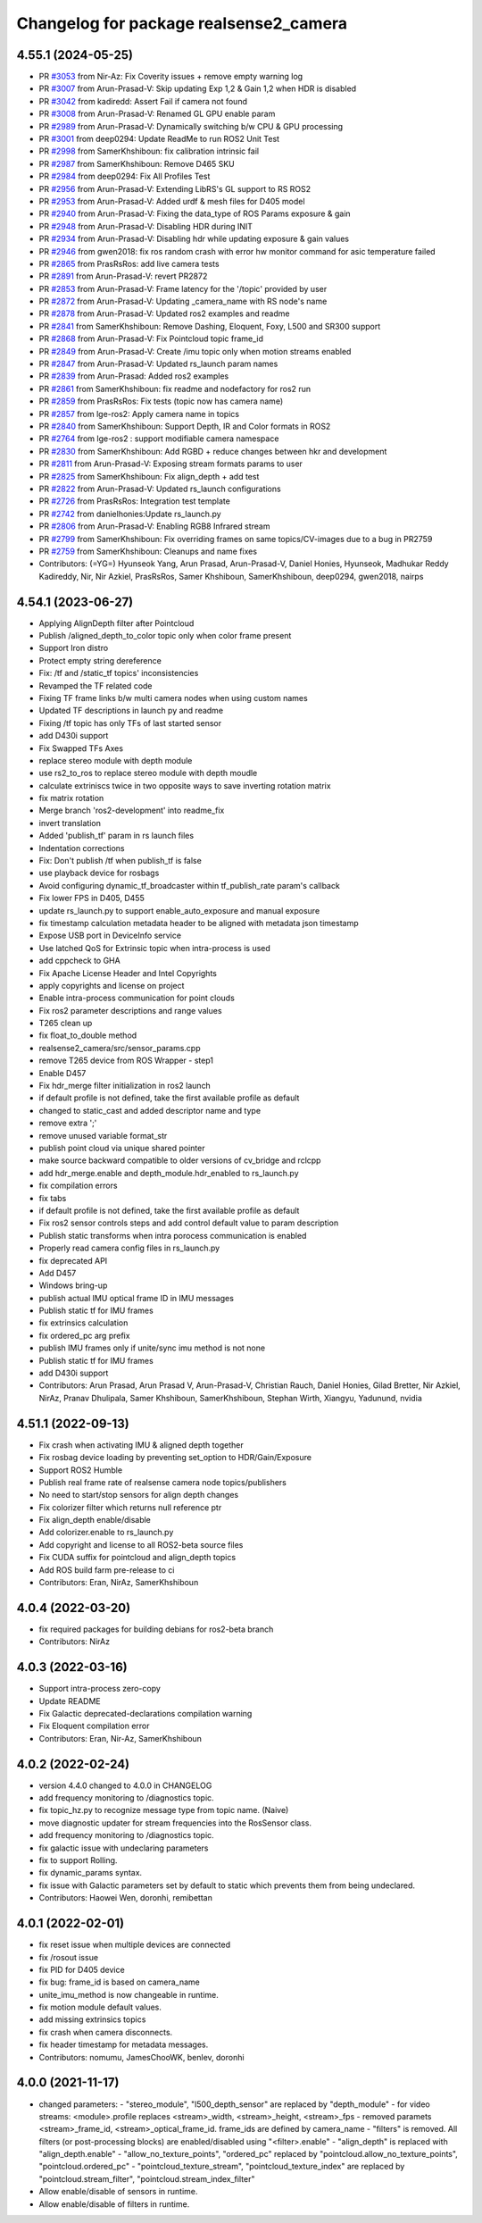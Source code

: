 ^^^^^^^^^^^^^^^^^^^^^^^^^^^^^^^^^^^^^^^
Changelog for package realsense2_camera
^^^^^^^^^^^^^^^^^^^^^^^^^^^^^^^^^^^^^^^

4.55.1 (2024-05-25)
-------------------
* PR `#3053 <https://github.com/IntelRealSense/realsense-ros/issues/3053>`_ from Nir-Az: Fix Coverity issues + remove empty warning log
* PR `#3007 <https://github.com/IntelRealSense/realsense-ros/issues/3007>`_ from Arun-Prasad-V: Skip updating Exp 1,2 & Gain 1,2 when HDR is disabled
* PR `#3042 <https://github.com/IntelRealSense/realsense-ros/issues/3042>`_ from kadiredd: Assert Fail if camera not found
* PR `#3008 <https://github.com/IntelRealSense/realsense-ros/issues/3008>`_ from Arun-Prasad-V: Renamed GL GPU enable param
* PR `#2989 <https://github.com/IntelRealSense/realsense-ros/issues/2989>`_ from Arun-Prasad-V: Dynamically switching b/w CPU & GPU processing
* PR `#3001 <https://github.com/IntelRealSense/realsense-ros/issues/3001>`_ from deep0294: Update ReadMe to run ROS2 Unit Test
* PR `#2998 <https://github.com/IntelRealSense/realsense-ros/issues/2998>`_ from SamerKhshiboun: fix calibration intrinsic fail
* PR `#2987 <https://github.com/IntelRealSense/realsense-ros/issues/2987>`_ from SamerKhshiboun: Remove D465 SKU
* PR `#2984 <https://github.com/IntelRealSense/realsense-ros/issues/2984>`_ from deep0294: Fix All Profiles Test
* PR `#2956 <https://github.com/IntelRealSense/realsense-ros/issues/2956>`_ from Arun-Prasad-V: Extending LibRS's GL support to RS ROS2
* PR `#2953 <https://github.com/IntelRealSense/realsense-ros/issues/2953>`_ from Arun-Prasad-V: Added urdf & mesh files for D405 model
* PR `#2940 <https://github.com/IntelRealSense/realsense-ros/issues/2940>`_ from Arun-Prasad-V: Fixing the data_type of ROS Params exposure & gain
* PR `#2948 <https://github.com/IntelRealSense/realsense-ros/issues/2948>`_ from Arun-Prasad-V: Disabling HDR during INIT
* PR `#2934 <https://github.com/IntelRealSense/realsense-ros/issues/2934>`_ from Arun-Prasad-V: Disabling hdr while updating exposure & gain values
* PR `#2946 <https://github.com/IntelRealSense/realsense-ros/issues/2946>`_ from gwen2018: fix ros random crash with error hw monitor command for asic temperature failed
* PR `#2865 <https://github.com/IntelRealSense/realsense-ros/issues/2865>`_ from PrasRsRos: add live camera tests
* PR `#2891 <https://github.com/IntelRealSense/realsense-ros/issues/2891>`_ from Arun-Prasad-V: revert PR2872
* PR `#2853 <https://github.com/IntelRealSense/realsense-ros/issues/2853>`_ from Arun-Prasad-V: Frame latency for the '/topic' provided by user
* PR `#2872 <https://github.com/IntelRealSense/realsense-ros/issues/2872>`_ from Arun-Prasad-V: Updating _camera_name with RS node's name
* PR `#2878 <https://github.com/IntelRealSense/realsense-ros/issues/2878>`_ from Arun-Prasad-V: Updated ros2 examples and readme
* PR `#2841 <https://github.com/IntelRealSense/realsense-ros/issues/2841>`_ from SamerKhshiboun: Remove Dashing, Eloquent, Foxy, L500 and SR300 support
* PR `#2868 <https://github.com/IntelRealSense/realsense-ros/issues/2868>`_ from Arun-Prasad-V: Fix Pointcloud topic frame_id
* PR `#2849 <https://github.com/IntelRealSense/realsense-ros/issues/2849>`_ from Arun-Prasad-V: Create /imu topic only when motion streams enabled
* PR `#2847 <https://github.com/IntelRealSense/realsense-ros/issues/2847>`_ from Arun-Prasad-V: Updated rs_launch param names
* PR `#2839 <https://github.com/IntelRealSense/realsense-ros/issues/2839>`_ from Arun-Prasad: Added ros2 examples
* PR `#2861 <https://github.com/IntelRealSense/realsense-ros/issues/2861>`_ from SamerKhshiboun: fix readme and nodefactory for ros2 run
* PR `#2859 <https://github.com/IntelRealSense/realsense-ros/issues/2859>`_ from PrasRsRos: Fix tests (topic now has camera name)
* PR `#2857 <https://github.com/IntelRealSense/realsense-ros/issues/2857>`_ from lge-ros2: Apply camera name in topics
* PR `#2840 <https://github.com/IntelRealSense/realsense-ros/issues/2840>`_ from SamerKhshiboun: Support Depth, IR and Color formats in ROS2
* PR `#2764 <https://github.com/IntelRealSense/realsense-ros/issues/2764>`_ from lge-ros2 : support modifiable camera namespace
* PR `#2830 <https://github.com/IntelRealSense/realsense-ros/issues/2830>`_ from SamerKhshiboun: Add RGBD + reduce changes between hkr and development
* PR `#2811 <https://github.com/IntelRealSense/realsense-ros/issues/2811>`_ from Arun-Prasad-V: Exposing stream formats params to user
* PR `#2825 <https://github.com/IntelRealSense/realsense-ros/issues/2825>`_ from SamerKhshiboun: Fix align_depth + add test
* PR `#2822 <https://github.com/IntelRealSense/realsense-ros/issues/2822>`_ from Arun-Prasad-V: Updated rs_launch configurations
* PR `#2726 <https://github.com/IntelRealSense/realsense-ros/issues/2726>`_ from PrasRsRos: Integration test template
* PR `#2742 <https://github.com/IntelRealSense/realsense-ros/issues/2742>`_ from danielhonies:Update rs_launch.py
* PR `#2806 <https://github.com/IntelRealSense/realsense-ros/issues/2806>`_ from Arun-Prasad-V: Enabling RGB8 Infrared stream
* PR `#2799 <https://github.com/IntelRealSense/realsense-ros/issues/2799>`_ from SamerKhshiboun: Fix overriding frames on same topics/CV-images due to a bug in PR2759
* PR `#2759 <https://github.com/IntelRealSense/realsense-ros/issues/2759>`_ from SamerKhshiboun: Cleanups and name fixes
* Contributors: (=YG=) Hyunseok Yang, Arun Prasad, Arun-Prasad-V, Daniel Honies, Hyunseok, Madhukar Reddy Kadireddy, Nir, Nir Azkiel, PrasRsRos, Samer Khshiboun, SamerKhshiboun, deep0294, gwen2018, nairps

4.54.1 (2023-06-27)
-------------------
* Applying AlignDepth filter after Pointcloud
* Publish /aligned_depth_to_color topic only when color frame present
* Support Iron distro
* Protect empty string dereference
* Fix: /tf and /static_tf topics' inconsistencies
* Revamped the TF related code
* Fixing TF frame links b/w multi camera nodes when using custom names
* Updated TF descriptions in launch py and readme
* Fixing /tf topic has only TFs of last started sensor
* add D430i support
* Fix Swapped TFs Axes
* replace stereo module with depth module
* use rs2_to_ros to replace stereo module with depth moudle
* calculate extriniscs twice in two opposite ways to save inverting rotation matrix
* fix matrix rotation
* Merge branch 'ros2-development' into readme_fix
* invert translation
* Added 'publish_tf' param in rs launch files
* Indentation corrections
* Fix: Don't publish /tf when publish_tf is false
* use playback device for rosbags
* Avoid configuring dynamic_tf_broadcaster within tf_publish_rate param's callback
* Fix lower FPS in D405, D455
* update rs_launch.py to support enable_auto_exposure and manual exposure
* fix timestamp calculation metadata header to be aligned with metadata json timestamp
* Expose USB port in DeviceInfo service
* Use latched QoS for Extrinsic topic when intra-process is used
* add cppcheck to GHA
* Fix Apache License Header and Intel Copyrights
* apply copyrights and license on project
* Enable intra-process communication for point clouds
* Fix ros2 parameter descriptions and range values
* T265 clean up
* fix float_to_double method
* realsense2_camera/src/sensor_params.cpp
* remove T265 device from ROS Wrapper - step1
* Enable D457
* Fix hdr_merge filter initialization in ros2 launch
* if default profile is not defined, take the first available profile as default
* changed to static_cast and added descriptor name and type
* remove extra ';'
* remove unused variable format_str
* publish point cloud via unique shared pointer
* make source backward compatible to older versions of cv_bridge and rclcpp
* add hdr_merge.enable and depth_module.hdr_enabled to rs_launch.py
* fix compilation errors
* fix tabs
* if default profile is not defined, take the first available profile as default
* Fix ros2 sensor controls steps and add control default value to param description
* Publish static transforms when intra porocess communication is enabled
* Properly read camera config files in rs_launch.py
* fix deprecated API
* Add D457
* Windows bring-up
* publish actual IMU optical frame ID in IMU messages
* Publish static tf for IMU frames
* fix extrinsics calculation
* fix ordered_pc arg prefix
* publish IMU frames only if unite/sync imu method is not none
* Publish static tf for IMU frames
* add D430i support
* Contributors: Arun Prasad, Arun Prasad V, Arun-Prasad-V, Christian Rauch, Daniel Honies, Gilad Bretter, Nir Azkiel, NirAz, Pranav Dhulipala, Samer Khshiboun, SamerKhshiboun, Stephan Wirth, Xiangyu, Yadunund, nvidia

4.51.1 (2022-09-13)
-------------------
* Fix crash when activating IMU & aligned depth together
* Fix rosbag device loading by preventing set_option to HDR/Gain/Exposure
* Support ROS2 Humble
* Publish real frame rate of realsense camera node topics/publishers
* No need to start/stop sensors for align depth changes
* Fix colorizer filter which returns null reference ptr
* Fix align_depth enable/disable
* Add colorizer.enable to rs_launch.py
* Add copyright and license to all ROS2-beta source files
* Fix CUDA suffix for pointcloud and align_depth topics
* Add ROS build farm pre-release to ci

* Contributors: Eran, NirAz, SamerKhshiboun

4.0.4 (2022-03-20)
------------------
* fix required packages for building debians for ros2-beta branch

* Contributors: NirAz

4.0.3 (2022-03-16)
------------------
* Support intra-process zero-copy
* Update README
* Fix Galactic deprecated-declarations compilation warning
* Fix Eloquent compilation error

* Contributors: Eran, Nir-Az, SamerKhshiboun

4.0.2 (2022-02-24)
------------------
* version 4.4.0 changed to 4.0.0 in CHANGELOG
* add frequency monitoring to /diagnostics topic.
* fix topic_hz.py to recognize message type from topic name. (Naive)
* move diagnostic updater for stream frequencies into the RosSensor class.
* add frequency monitoring to /diagnostics topic.
* fix galactic issue with undeclaring parameters
* fix to support Rolling.
* fix dynamic_params syntax.
* fix issue with Galactic parameters set by default to static which prevents them from being undeclared.

* Contributors: Haowei Wen, doronhi, remibettan

4.0.1 (2022-02-01)
------------------
* fix reset issue when multiple devices are connected
* fix /rosout issue
* fix PID for D405 device
* fix bug: frame_id is based on camera_name
* unite_imu_method is now changeable in runtime.
* fix motion module default values.
* add missing extrinsics topics
* fix crash when camera disconnects.
* fix header timestamp for metadata messages.

* Contributors: nomumu, JamesChooWK, benlev, doronhi

4.0.0 (2021-11-17)
-------------------
* changed parameters: 
  - "stereo_module", "l500_depth_sensor" are replaced by "depth_module"
  - for video streams: <module>.profile replaces <stream>_width, <stream>_height, <stream>_fps
  - removed paramets <stream>_frame_id, <stream>_optical_frame_id. frame_ids are defined by camera_name
  - "filters" is removed. All filters (or post-processing blocks) are enabled/disabled using "<filter>.enable"
  - "align_depth" is replaced with "align_depth.enable"
  - "allow_no_texture_points", "ordered_pc" replaced by "pointcloud.allow_no_texture_points", "pointcloud.ordered_pc"
  - "pointcloud_texture_stream", "pointcloud_texture_index" are replaced by "pointcloud.stream_filter", "pointcloud.stream_index_filter"

* Allow enable/disable of sensors in runtime.
* Allow enable/disable of filters in runtime.
